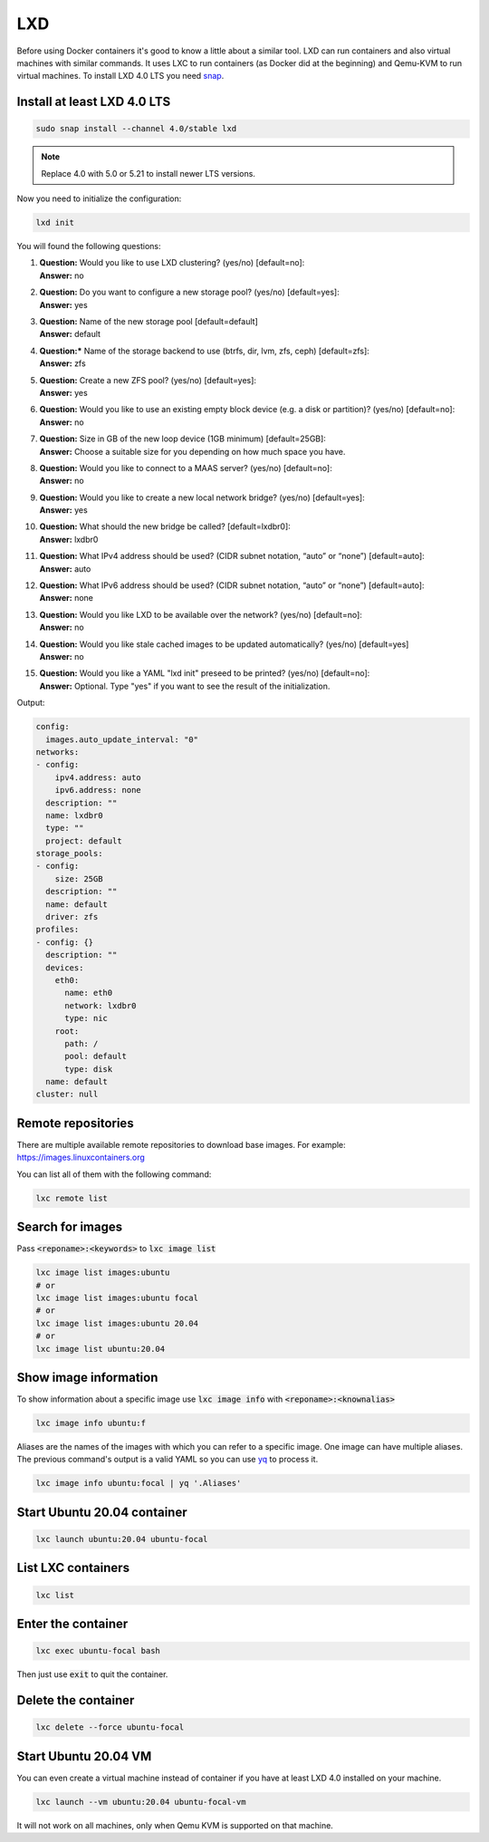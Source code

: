.. _yq: https://github.com/mikefarah/yq
.. _snap: https://snapcraft.io/

===
LXD
===

Before using Docker containers it's good to know a little about a similar tool.
LXD can run containers and also virtual machines with similar commands.
It uses LXC to run containers (as Docker did at the beginning) and Qemu-KVM to run virtual machines.
To install LXD 4.0 LTS you need `snap`_.

Install at least LXD 4.0 LTS
============================

.. code:: bash

  sudo snap install --channel 4.0/stable lxd

.. note:: Replace 4.0 with 5.0 or 5.21 to install newer LTS versions.

Now you need to initialize the configuration:

.. code:: bash

  lxd init

You will found the following questions:

1. | **Question:** Would you like to use LXD clustering? (yes/no) [default=no]:
   | **Answer:** no
2. | **Question:** Do you want to configure a new storage pool? (yes/no) [default=yes]:
   | **Answer:** yes
3. | **Question:** Name of the new storage pool [default=default]
   | **Answer:** default
4. | **Question:*** Name of the storage backend to use (btrfs, dir, lvm, zfs, ceph) [default=zfs]:
   | **Answer:** zfs
5. | **Question:** Create a new ZFS pool? (yes/no) [default=yes]:
   | **Answer:** yes
6. | **Question:** Would you like to use an existing empty block device (e.g. a disk or partition)? (yes/no) [default=no]:
   | **Answer:** no
7. | **Question:** Size in GB of the new loop device (1GB minimum) [default=25GB]:
   | **Answer:** Choose a suitable size for you depending on how much space you have.
8. | **Question:** Would you like to connect to a MAAS server? (yes/no) [default=no]:
   | **Answer:** no
9. | **Question:** Would you like to create a new local network bridge? (yes/no) [default=yes]:
   | **Answer:** yes
10. | **Question:** What should the new bridge be called? [default=lxdbr0]:
    | **Answer:** lxdbr0
11. | **Question:** What IPv4 address should be used? (CIDR subnet notation, “auto” or “none”) [default=auto]:
    | **Answer:** auto
12. | **Question:** What IPv6 address should be used? (CIDR subnet notation, “auto” or “none”) [default=auto]:
    | **Answer:** none
13. | **Question:** Would you like LXD to be available over the network? (yes/no) [default=no]:
    | **Answer:** no
14. | **Question:** Would you like stale cached images to be updated automatically? (yes/no) [default=yes]
    | **Answer:** no
15. | **Question:** Would you like a YAML "lxd init" preseed to be printed? (yes/no) [default=no]:
    | **Answer:** Optional. Type "yes" if you want to see the result of the initialization.

Output:

.. code:: yaml

  config:
    images.auto_update_interval: "0"
  networks:
  - config:
      ipv4.address: auto
      ipv6.address: none
    description: ""
    name: lxdbr0
    type: ""
    project: default
  storage_pools:
  - config:
      size: 25GB
    description: ""
    name: default
    driver: zfs
  profiles:
  - config: {}
    description: ""
    devices:
      eth0:
        name: eth0
        network: lxdbr0
        type: nic
      root:
        path: /
        pool: default
        type: disk
    name: default
  cluster: null

Remote repositories
===================

There are multiple available remote repositories to download base images.
For example: https://images.linuxcontainers.org

You can list all of them with the following command:

.. code:: shell

  lxc remote list

Search for images
=================

Pass :code:`<reponame>:<keywords>` to :code:`lxc image list`

.. code:: shell

  lxc image list images:ubuntu
  # or
  lxc image list images:ubuntu focal
  # or
  lxc image list images:ubuntu 20.04
  # or
  lxc image list ubuntu:20.04

Show image information
======================

To show information about a specific image use :code:`lxc image info` with :code:`<reponame>:<knownalias>`

.. code:: shell

  lxc image info ubuntu:f

Aliases are the names of the images with which you can refer to a specific image.
One image can have multiple aliases. The previous command's output is
a valid YAML so you can use `yq`_ to process it. 

.. code:: shell

  lxc image info ubuntu:focal | yq '.Aliases'


Start Ubuntu 20.04 container
============================

.. code:: shell

  lxc launch ubuntu:20.04 ubuntu-focal


List LXC containers
===================

.. code:: shell

  lxc list

Enter the container
===================

.. code:: shell

  lxc exec ubuntu-focal bash

Then just use :code:`exit` to quit the container.

Delete the container
====================

.. code:: shell

  lxc delete --force ubuntu-focal

Start Ubuntu 20.04 VM
=====================

You can even create a virtual machine instead of container if you have at least LXD 4.0 installed on your machine.

.. code:: shell

  lxc launch --vm ubuntu:20.04 ubuntu-focal-vm


It will not work on all machines, only when Qemu KVM is supported on that machine.